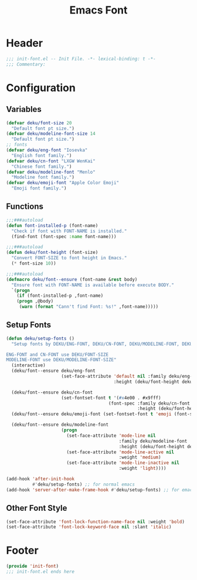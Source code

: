 #+title: Emacs Font
* Header
#+begin_src emacs-lisp
  ;;; init-font.el -- Init File. -*- lexical-binding: t -*-
  ;;; Commentary:

#+end_src
* Configuration
** Variables
#+begin_src emacs-lisp
  (defvar deku/font-size 20
    "Default font pt size.")
  (defvar deku/modeline-font-size 14
    "Default font pt size.")
  ;; fonts
  (defvar deku/eng-font "Iosevka"
    "English font family.")
  (defvar deku/cn-font "LXGW WenKai"
    "Chinese font family.")
  (defvar deku/modeline-font "Menlo"
    "Modeline font family.")
  (defvar deku/emoji-font "Apple Color Emoji"
    "Emoji font family.")

#+end_src

** Functions
#+begin_src emacs-lisp
  ;;;###autoload
  (defun font-installed-p (font-name)
    "Check if font with FONT-NAME is installed."
    (find-font (font-spec :name font-name)))

  ;;;###autoload
  (defun deku/font-height (font-size)
    "Convert FONT-SIZE to font height in Emacs."
    (* font-size 10))

  ;;;###autoload
  (defmacro deku/font--ensure (font-name &rest body)
    "Ensure font with FONT-NAME is available before execute BODY."
    `(progn
      (if (font-installed-p ,font-name)
	  (progn ,@body)
       (warn (format "Cann't find Font: %s!" ,font-name)))))
#+end_src

** Setup Fonts
#+begin_src emacs-lisp
  (defun deku/setup-fonts ()
    "Setup fonts by DEKU/ENG-FONT, DEKU/CN-FONT, DEKU/MODELINE-FONT, DEKU/EMOJI-FONT with corresponding size.

  ENG-FONT and CN-FONT use DEKU/FONT-SIZE
  MODELINE-FONT use DEKU/MODELINE-FONT-SIZE"
    (interactive)
    (deku/font--ensure deku/eng-font
                       (set-face-attribute 'default nil :family deku/eng-font
                                           :height (deku/font-height deku/font-size)))

    (deku/font--ensure deku/cn-font
                       (set-fontset-font t '(#x4e00 . #x9fff)
                                         (font-spec :family deku/cn-font
                                                    :height (deku/font-height deku/font-size))))
    (deku/font--ensure deku/emoji-font (set-fontset-font t 'emoji (font-spec :family deku/emoji-font) nil 'prepend))

    (deku/font--ensure deku/modeline-font
                       (progn
                         (set-face-attribute 'mode-line nil
                                             :family deku/modeline-font
                                             :height (deku/font-height deku/modeline-font-size))
                         (set-face-attribute 'mode-line-active nil
                                             :weight 'medium)
                         (set-face-attribute 'mode-line-inactive nil
                                             :weight 'light))))

  (add-hook 'after-init-hook
            #'deku/setup-fonts) ;; for normal emacs
  (add-hook 'server-after-make-frame-hook #'deku/setup-fonts) ;; for emacs --demand
#+end_src

** Other Font Style
#+begin_src emacs-lisp
  (set-face-attribute 'font-lock-function-name-face nil :weight 'bold)
  (set-face-attribute 'font-lock-keyword-face nil :slant 'italic)
#+end_src

* Footer
#+begin_src emacs-lisp
  (provide 'init-font)
  ;;; init-font.el ends here
#+end_src
